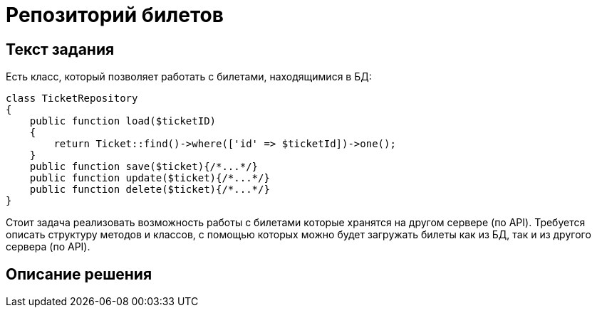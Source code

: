 = Репозиторий билетов
:source-highlighter: rouge

== Текст задания

Есть класс, который позволяет работать с билетами, находящимися
в БД:
[source,html+php]
----
class TicketRepository
{
    public function load($ticketID)
    {
        return Ticket::find()->where(['id' => $ticketId])->one();
    }
    public function save($ticket){/*...*/}
    public function update($ticket){/*...*/}
    public function delete($ticket){/*...*/}
}
----
Стоит задача реализовать возможность работы с билетами
которые хранятся на другом сервере (по API).
Требуется описать структуру методов и классов, с помощью
которых можно будет загружать билеты как из БД, так и из
другого сервера (по API).

== Описание решения


